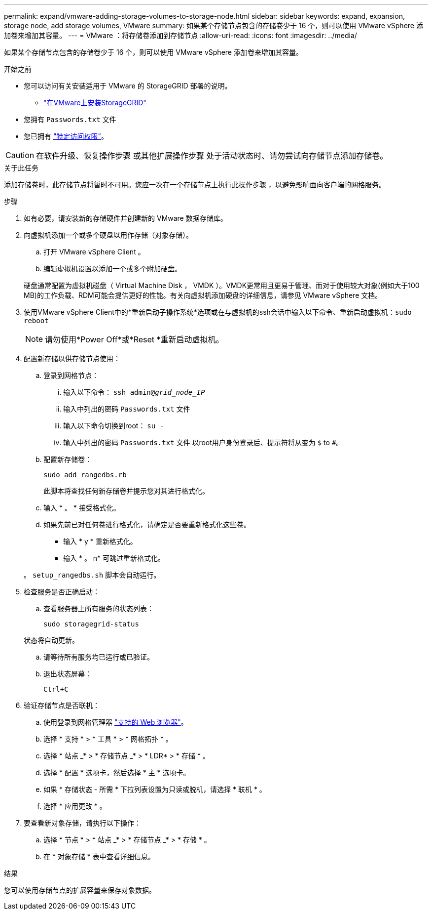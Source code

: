 ---
permalink: expand/vmware-adding-storage-volumes-to-storage-node.html 
sidebar: sidebar 
keywords: expand, expansion, storage node, add storage volumes, VMware 
summary: 如果某个存储节点包含的存储卷少于 16 个，则可以使用 VMware vSphere 添加卷来增加其容量。 
---
= VMware ：将存储卷添加到存储节点
:allow-uri-read: 
:icons: font
:imagesdir: ../media/


[role="lead"]
如果某个存储节点包含的存储卷少于 16 个，则可以使用 VMware vSphere 添加卷来增加其容量。

.开始之前
* 您可以访问有关安装适用于 VMware 的 StorageGRID 部署的说明。
+
** link:../vmware/index.html["在VMware上安装StorageGRID"]


* 您拥有 `Passwords.txt` 文件
* 您已拥有 link:../admin/admin-group-permissions.html["特定访问权限"]。



CAUTION: 在软件升级、恢复操作步骤 或其他扩展操作步骤 处于活动状态时、请勿尝试向存储节点添加存储卷。

.关于此任务
添加存储卷时，此存储节点将暂时不可用。您应一次在一个存储节点上执行此操作步骤 ，以避免影响面向客户端的网格服务。

.步骤
. 如有必要，请安装新的存储硬件并创建新的 VMware 数据存储库。
. 向虚拟机添加一个或多个硬盘以用作存储（对象存储）。
+
.. 打开 VMware vSphere Client 。
.. 编辑虚拟机设置以添加一个或多个附加硬盘。


+
硬盘通常配置为虚拟机磁盘（ Virtual Machine Disk ， VMDK ）。VMDK更常用且更易于管理、而对于使用较大对象(例如大于100 MB)的工作负载、RDM可能会提供更好的性能。有关向虚拟机添加硬盘的详细信息，请参见 VMware vSphere 文档。

. 使用VMware vSphere Client中的*重新启动子操作系统*选项或在与虚拟机的ssh会话中输入以下命令、重新启动虚拟机：``sudo reboot``
+

NOTE: 请勿使用*Power Off*或*Reset *重新启动虚拟机。

. 配置新存储以供存储节点使用：
+
.. 登录到网格节点：
+
... 输入以下命令： `ssh admin@_grid_node_IP_`
... 输入中列出的密码 `Passwords.txt` 文件
... 输入以下命令切换到root： `su -`
... 输入中列出的密码 `Passwords.txt` 文件
以root用户身份登录后、提示符将从变为 `$` to `#`。


.. 配置新存储卷：
+
`sudo add_rangedbs.rb`

+
此脚本将查找任何新存储卷并提示您对其进行格式化。

.. 输入 * 。 * 接受格式化。
.. 如果先前已对任何卷进行格式化，请确定是否要重新格式化这些卷。
+
*** 输入 * y * 重新格式化。
*** 输入 * 。 n* 可跳过重新格式化。




+
。 `setup_rangedbs.sh` 脚本会自动运行。

. 检查服务是否正确启动：
+
.. 查看服务器上所有服务的状态列表：
+
`sudo storagegrid-status`

+
状态将自动更新。

.. 请等待所有服务均已运行或已验证。
.. 退出状态屏幕：
+
`Ctrl+C`



. 验证存储节点是否联机：
+
.. 使用登录到网格管理器 link:../admin/web-browser-requirements.html["支持的 Web 浏览器"]。
.. 选择 * 支持 * > * 工具 * > * 网格拓扑 * 。
.. 选择 * 站点 _* > * 存储节点 _* > * LDR* > * 存储 * 。
.. 选择 * 配置 * 选项卡，然后选择 * 主 * 选项卡。
.. 如果 * 存储状态 - 所需 * 下拉列表设置为只读或脱机，请选择 * 联机 * 。
.. 选择 * 应用更改 * 。


. 要查看新对象存储，请执行以下操作：
+
.. 选择 * 节点 * > * 站点 _* > * 存储节点 _* > * 存储 * 。
.. 在 * 对象存储 * 表中查看详细信息。




.结果
您可以使用存储节点的扩展容量来保存对象数据。
